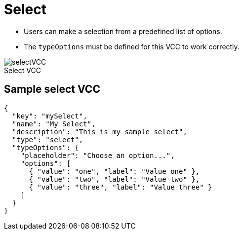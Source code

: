 = Select
:page-slug: select
:page-description: Standard VCC for making a selection from a predefined list of options.
:figure-caption!:

* Users can
//tag::description[]
make a selection from a predefined list of options.
//end::description[]
* The `typeOptions` must be defined for this VCC to work correctly.

image::selectVCC.png[title="Select VCC"]

== Sample select VCC

[source,json]
----
{
  "key": "mySelect",
  "name": "My Select",
  "description": "This is my sample select",
  "type": "select",
  "typeOptions": {
    "placeholder": "Choose an option...",
    "options": [
      { "value": "one", "label": "Value one" },
      { "value": "two", "label": "Value two" },
      { "value": "three", "label": "Value three" }
    ]
  }
}
----
